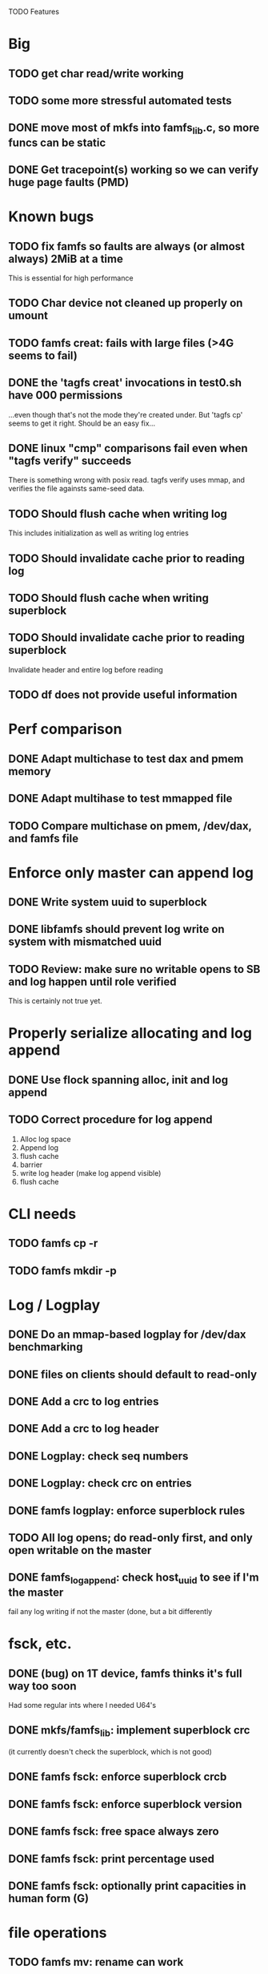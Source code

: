 

TODO Features

* Big
** TODO get char read/write working
** TODO some more stressful automated tests
** DONE move most of mkfs into famfs_lib.c, so more funcs can be static
** DONE Get tracepoint(s) working so we can verify huge page faults (PMD)

* Known bugs
** TODO fix famfs so faults are always (or almost always) 2MiB at a time
This is essential for high performance
** TODO Char device not cleaned up properly on umount
** TODO famfs creat: fails with large files (>4G seems to fail)
** DONE the 'tagfs creat' invocations in test0.sh have 000 permissions
...even though that's not the mode they're created under.
But 'tagfs cp' seems to get it right. Should be an easy fix...
** DONE linux "cmp" comparisons fail even when "tagfs verify" succeeds
There is something wrong with posix read. tagfs verify uses mmap, and verifies the
file againsts same-seed data.
** TODO Should flush cache when writing log
This includes initialization as well as writing log entries
** TODO Should invalidate cache prior to reading log
** TODO Should flush cache when writing superblock
** TODO Should invalidate cache prior to reading superblock
Invalidate header and entire log before reading
** TODO df does not provide useful information


* Perf comparison
** DONE Adapt multichase to test dax and pmem memory
** DONE Adapt multihase to test mmapped file
** TODO Compare multichase on pmem, /dev/dax, and famfs file

* Enforce only master can append log
** DONE Write system uuid to superblock
** DONE libfamfs should prevent log write on system with mismatched uuid
** TODO Review: make sure no writable opens to SB and log happen until role verified
This is certainly not true yet.
* Properly serialize allocating and log append
** DONE Use flock spanning alloc, init and log append
** TODO Correct procedure for log append
1. Alloc log space
2. Append log
3. flush cache
4. barrier
5. write log header (make log append visible)
6. flush cache

* CLI needs
** TODO famfs cp -r
** TODO famfs mkdir -p

* Log / Logplay
** DONE Do an mmap-based logplay for /dev/dax benchmarking
** DONE files on clients should default to read-only
** DONE Add a crc to log entries
** DONE Add a crc to log header
** DONE Logplay: check seq numbers
** DONE Logplay: check crc on entries
** DONE famfs logplay: enforce superblock rules
** TODO All log opens; do read-only first, and only open writable on the master
** DONE famfs_log_append: check host_uuid to see if I'm the master
fail any log writing if not the master (done, but a bit differently

* fsck, etc.
** DONE (bug) on 1T device, famfs thinks it's full way too soon
Had some regular ints where I needed U64's
** DONE mkfs/famfs_lib: implement superblock crc
(it currently doesn't check the superblock, which is not good)
** DONE famfs fsck: enforce superblock crcb
** DONE famfs fsck: enforce superblock version
** DONE famfs fsck: free space always zero
** DONE famfs fsck: print percentage used
** DONE famfs fsck: optionally print capacities in human form (G)

* file operations
** TODO famfs mv: rename can work
...but only of logplay looks ahead for renames!!
** DONE files on clients should default to read-only
** TODO famfs cp: semantics like real cp
*** TODO famfs cp: if multiple sources and target is dir, use basenames on dest files
do globbing; last arg must be directory if there are more than 2 args. if last arg is dir,
use basename of each.
*** TODO python (or other) script to do recursive 'tagfs cp'?

* Configurable log size
** TODO FAMFS_LOG_LEN becomes FAMFS_MIN_LOG_LEN, actual gets looked up in SB?
** TODO Need tests that fully validate log behavior

* Testing plans
** DONE test files in non-root directory
and complex paths...
Had to add 'tagfs mkdir', which is now working.
** TODO test filling up a tagfs file system
Need some intelligence to figure out when a create should fail based on size
of the FS.
** TODO Need test that attempts to write past EOF
Should fail to append file past allocation, but succeed *to* allocation
** TODO Need test that overflows the log
** TODO Need test that mounts the same memory/pmem device from mulltiple VMs
...and verifies that they see the same stuff
...and explores whether mutations are immediately visible

* Unit test needs
** TODO Test bitmap on various sized devices

* functions that can be unit tested
** DONE __open_relpath()
** TODO famfs_get_system_uuid()
** DONE famfs_check_super()
** TODO famfs_get_by_dev()
(requires mocking /proc/mounts)
** TODO famfs_ext_to_simple_ext()
(or maybe git rid of more than one current extent type)
** TODO famfs_validate_log_header
** TODO famfs_log_entry_path_is_relative()
** TODO famfs_validate_log_entry()
** TODO famfs_logpplay()
use dry run plus mocking the create functions
** TODO famfs_append_log()
** TODO famfs_relpath_from_fullpath()
** TODO famfs_log_file_creation()
** TODO famfs_log_dir_creation()
** TODO famfs_map_superblock_by_path()
** TODO famfs_map_log_by_path()
** TODO put_sb_log_into_bitmap()
** TODO famfs_build_bitmap()
*** TODO also track down the nf bitmap unit tests
** TODO bitmmap_alloc_contiguous()
** DONE __famfs_mkfs

* Valgrind checking (should repeat periodically with all smoke tests)
** DONE famfs verify
** DONE famfs mkdir
** DONE famfs logplay
** DONE famfs creat
** DONE famfs cp
** DONE famfs fsck on fs
** DONE famfs fsck on device
** DONE famfs mkmeta
** DONE famfs getmap
